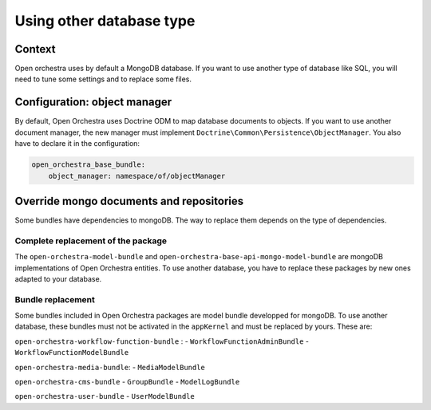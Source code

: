 Using other database type
=========================

Context
-------

Open orchestra uses by default a MongoDB database. If you want to use another type of database like
SQL, you will need to tune some settings and to replace some files.

Configuration: object manager
-----------------------------

By default, Open Orchestra uses Doctrine ODM to map database documents to objects. If you want to
use another document manager, the new manager must implement ``Doctrine\Common\Persistence\ObjectManager``.
You also have to declare it in the configuration:

.. code-block:: yaml

  open_orchestra_base_bundle:
      object_manager: namespace/of/objectManager

Override mongo documents and repositories
-----------------------------------------

Some bundles have dependencies to mongoDB. The way to replace them depends on the type of dependencies.

Complete replacement of the package
~~~~~~~~~~~~~~~~~~~~~~~~~~~~~~~~~~~

The ``open-orchestra-model-bundle`` and ``open-orchestra-base-api-mongo-model-bundle`` are mongoDB
implementations of Open Orchestra entities. To use another database, you have to replace these
packages by new ones adapted to your database.

Bundle replacement
~~~~~~~~~~~~~~~~~~

Some bundles included in Open Orchestra packages are model bundle developped for mongoDB. To use
another database, these bundles must not be activated in the ``appKernel`` and must be replaced by
yours. These are:

``open-orchestra-workflow-function-bundle`` :
- ``WorkflowFunctionAdminBundle``
- ``WorkflowFunctionModelBundle``

``open-orchestra-media-bundle``:
- ``MediaModelBundle``

``open-orchestra-cms-bundle``
- ``GroupBundle``
- ``ModelLogBundle``

``open-orchestra-user-bundle``
- ``UserModelBundle``
